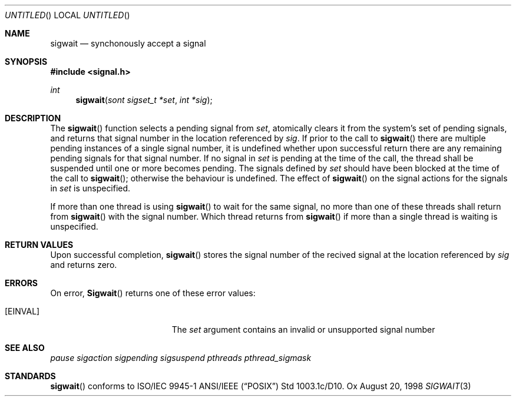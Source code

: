 .\" $OpenBSD: sigwait.3,v 1.1 1998/08/27 09:00:48 d Exp $
.Dd August 20, 1998
.Os Ox
.Dt SIGWAIT 3
.Sh NAME
.Nm sigwait
.Nd synchonously accept a signal
.Sh SYNOPSIS
.Fd #include <signal.h>
.Ft int
.Fn sigwait "sont sigset_t *set" "int *sig"
.Sh DESCRIPTION
The
.Fn sigwait
function selects a pending signal from
.Fa set ,
atomically clears it from the system's set of pending signals, and returns
that signal number in the location referenced by
.Fa sig .
If prior to the call to
.Fn sigwait
there are multiple pending instances of a single signal number,
it is undefined whether upon successful return there are any remaining pending signals for that signal number.
If no signal in
.Fa set
is pending at the time of the call,
the thread shall be suspended until one or more becomes pending.
The signals defined by
.Fa set
should have been blocked at the time of the call to
.Fn sigwait ;
otherwise the behaviour is undefined.
The effect of
.Fn sigwait
on the signal actions for the signals in
.Fa set
is unspecified.
.Pp
If more than one thread is using
.Fn sigwait
to wait for the same signal,
no more than one of these threads shall return from
.Fn sigwait
with the signal number.
Which thread returns from
.Fn sigwait
if more than a single thread is waiting is unspecified.
.Sh RETURN VALUES
Upon successful completion,
.Fn sigwait
stores the signal number of the recived signal at the location referenced by
.Fa sig
and returns zero.
.Sh ERRORS
On error,
.Fn Sigwait
returns one of these error values:
.Bl -tag -width Er
.It Bq Er EINVAL
The
.Fa set
argument contains an invalid or unsupported signal number
.El
.Sh SEE ALSO
.Xr pause
.Xr sigaction
.Xr sigpending
.Xr sigsuspend
.Xr pthreads
.Xr pthread_sigmask
.Sh STANDARDS
.Fn sigwait
conforms to ISO/IEC 9945-1 ANSI/IEEE
.Pq Dq Tn POSIX
Std 1003.1c/D10.
.\" Std 1003.1 Second Edition 1996-07-12.
